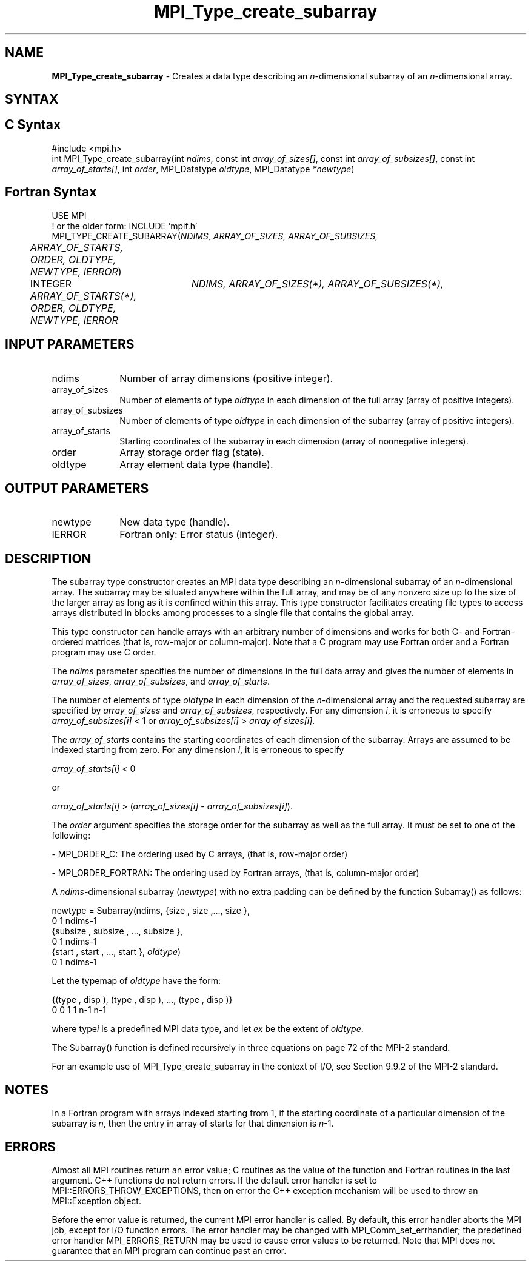.\" -*- nroff -*-
.\" Copyright 2013 Los Alamos National Security, LLC. All rights reserved.
.\" Copyright 2010 Cisco Systems, Inc.  All rights reserved.
.\" Copyright 2006-2008 Sun Microsystems, Inc.
.\" Copyright (c) 1996 Thinking Machines
.\" $COPYRIGHT$
.TH MPI_Type_create_subarray 3 "May 26, 2022" "4.1.4" "Open MPI"
.SH NAME
\fBMPI_Type_create_subarray\fP \- Creates a data type describing an \fIn\fP-dimensional subarray of an \fIn\fP-dimensional array.

.SH SYNTAX
.ft R
.SH C Syntax
.nf
#include <mpi.h>
int MPI_Type_create_subarray(int \fIndims\fP, const int \fIarray_of_sizes[]\fP, const int \fIarray_of_subsizes[]\fP, const int \fIarray_of_starts[]\fP, int \fIorder\fP, MPI_Datatype \fIoldtype\fP, MPI_Datatype \fI*newtype\fP)

.fi
.SH Fortran Syntax
.nf
USE MPI
! or the older form: INCLUDE 'mpif.h'
MPI_TYPE_CREATE_SUBARRAY(\fINDIMS, ARRAY_OF_SIZES, ARRAY_OF_SUBSIZES,
	ARRAY_OF_STARTS, ORDER, OLDTYPE, NEWTYPE, IERROR\fP)

	INTEGER	\fINDIMS, ARRAY_OF_SIZES(*), ARRAY_OF_SUBSIZES(*),
	ARRAY_OF_STARTS(*), ORDER, OLDTYPE, NEWTYPE, IERROR\fP

.fi
.SH INPUT PARAMETERS
.ft R
.TP 1i
ndims
Number of array dimensions (positive integer).
.TP 1i
array_of_sizes
Number of elements of type \fIoldtype\fP in each dimension of the full array (array of positive integers).
.TP 1i
array_of_subsizes
Number of elements of type \fIoldtype\fP in each dimension of the subarray (array of positive integers).
.TP 1i
array_of_starts
Starting coordinates of the subarray in each dimension (array of nonnegative integers).
.TP 1i
order
Array storage order flag (state).
.TP 1i
oldtype
Array element data type (handle).


.SH OUTPUT PARAMETERS
.ft R
.TP 1i
newtype
New data type (handle).
.TP 1i
IERROR
Fortran only: Error status (integer).

.SH DESCRIPTION
.ft R
The subarray type constructor creates an MPI data type describing an \fIn\fP-dimensional subarray of an \fIn\fP-dimensional array. The subarray may be situated anywhere within the full array, and may be of any nonzero size up to the size of the larger array as long as it is confined within this array. This type constructor facilitates creating file types to access arrays distributed in blocks among processes to a single file that contains the global array.
.sp
This type constructor can handle arrays with an arbitrary number of dimensions and works for both C- and Fortran-ordered matrices (that is, row-major or column-major). Note that a C program may use Fortran order and a Fortran program may use C order.
.sp
The \fIndims\fP parameter specifies the number of dimensions in the full data array and gives the number of elements in \fIarray_of_sizes\fP, \fIarray_of_subsizes\fP, and \fIarray_of_starts\fP.
.sp
The number of elements of type \fIoldtype\fP in each dimension of the \fIn\fP-dimensional array and the requested subarray are specified by \fIarray_of_sizes\fP and \fIarray_of_subsizes\fP, respectively. For any dimension \fIi\fP, it is erroneous to specify \fIarray_of_subsizes[i]\fP < 1 or \fIarray_of_subsizes[i]\fP > \fIarray of sizes[i]\fP.
.sp
The \fIarray_of_starts\fP contains the starting coordinates of each dimension of the subarray. Arrays are assumed to be indexed starting from zero. For any dimension \fIi\fP, it is erroneous to specify
.sp
.nf
\fIarray_of_starts[i]\fP < 0
.fi
.sp
or
.sp
.nf
\fIarray_of_starts[i]\fP > (\fIarray_of_sizes[i]\fP - \fIarray_of_subsizes[i]\fP).
.fi
.sp
The \fIorder\fP argument specifies the storage order for the subarray as well as the full array. It must be set to one of the following:
.sp
- MPI_ORDER_C: The ordering used by C arrays, (that is, row-major order)
.sp
- MPI_ORDER_FORTRAN: The ordering used by Fortran arrays, (that is, column-major order)
.sp
A \fIndims\fP-dimensional subarray (\fInewtype\fP) with no extra padding can be defined by the function Subarray() as follows:
.sp
.nf
   newtype = Subarray(ndims, {size , size ,\..., size       },
                                  0      1           ndims-1
             {subsize , subsize , \..., subsize       },
                     0         1               ndims-1
             {start , start , \..., start       }, \fIoldtype\fP)
                   0       1             ndims-1
.fi
.sp
Let the typemap of \fIoldtype\fP have the form:
.sp
.nf
   {(type , disp ), (type , disp ), \..., (type   , disp   )}
         0      0        1      1              n-1      n-1
.fi
.sp
where type\fIi\fP is a predefined MPI data type, and let \fIex\fP be the extent of \fIoldtype\fP.
.sp
The Subarray() function is defined recursively in three equations on page 72 of the MPI-2 standard.
.sp
For an example use of MPI_Type_create_subarray in the context of I/O, see Section 9.9.2 of the MPI-2 standard.


.SH NOTES
.ft R
In a Fortran program with arrays indexed starting from 1, if the starting coordinate of a particular dimension of the subarray is \fIn\fP, then the entry in array of starts for that dimension is \fIn\fP-1.

.SH ERRORS
Almost all MPI routines return an error value; C routines as the value of the function and Fortran routines in the last argument. C++ functions do not return errors. If the default error handler is set to MPI::ERRORS_THROW_EXCEPTIONS, then on error the C++ exception mechanism will be used to throw an MPI::Exception object.
.sp
Before the error value is returned, the current MPI error handler is
called. By default, this error handler aborts the MPI job, except for I/O function errors. The error handler may be changed with MPI_Comm_set_errhandler; the predefined error handler MPI_ERRORS_RETURN may be used to cause error values to be returned. Note that MPI does not guarantee that an MPI program can continue past an error.


